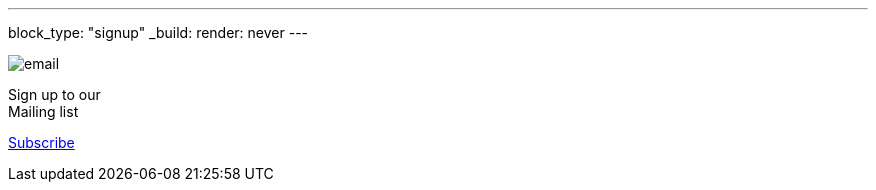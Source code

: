 ---
block_type: "signup"
_build:
  render: never
---

image::../static/images/icons/email.svg[opts=inline]

Sign up to our +
Mailing list

https://accounts.eclipse.org/mailing-list/asciidoc-wg[Subscribe,role=button btn btn-primary]
